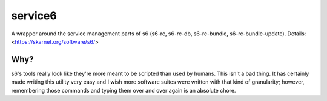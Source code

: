 service6
========

A wrapper around the service management parts of s6 (s6-rc, s6-rc-db,
s6-rc-bundle, s6-rc-bundle-update). Details: <https://skarnet.org/software/s6/>

Why?
----

s6's tools really look like they're more meant to be scripted than used by
humans. This isn't a bad thing. It has certainly made writing this utility
very easy and I wish more software suites were written with that kind of 
granularity; however, remembering those commands and typing them over and
over again is an absolute chore.
